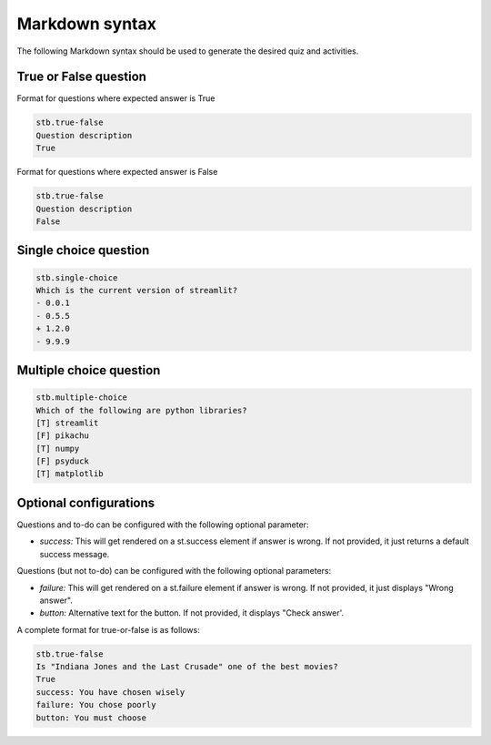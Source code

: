 Markdown syntax
================

The following Markdown syntax should be used to generate
the desired quiz and activities.

True or False question
-----------------------

Format for questions where expected answer is True

.. code-block:: none

    stb.true-false
    Question description
    True

Format for questions where expected answer is False

.. code-block:: 

    stb.true-false
    Question description
    False

Single choice question
-------------------------

.. code-block:: none

    stb.single-choice
    Which is the current version of streamlit?
    - 0.0.1
    - 0.5.5
    + 1.2.0
    - 9.9.9

Multiple choice question
-------------------------

.. code-block:: none

    stb.multiple-choice
    Which of the following are python libraries?
    [T] streamlit
    [F] pikachu
    [T] numpy
    [F] psyduck
    [T] matplotlib

Optional configurations
------------------------

Questions and to-do can be configured with the following optional parameter:

* `success:` This will get rendered on a st.success element if answer is wrong. If not provided, it just returns a default success message.

Questions (but not to-do) can be configured with the following optional parameters:

* `failure:` This will get rendered on a st.failure element if answer is wrong. If not provided, it just displays "Wrong answer".
* `button:` Alternative text for the button. If not provided, it displays "Check answer'. 

A complete format for true-or-false is as follows:

.. code-block:: none

    stb.true-false
    Is "Indiana Jones and the Last Crusade" one of the best movies?
    True
    success: You have chosen wisely
    failure: You chose poorly
    button: You must choose